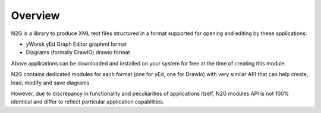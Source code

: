 Overview
========

N2G is a library to produce XML text files structured in a format supported for opening and editing by these applications:

* yWorsk yEd Graph Editor graphml format
* Diagrams (formally DrawIO) drawio format

Above applications can be downloaded and installed on your system for free at the time of creating this module.

N2G contains dedicated modules for each format (one for yEd, one for DrawIo) with very similar API that can help create, load, modify and save diagrams. 

However, due to discrepancy in functionality and peculiarities of applications itself, N2G modules API is not 100% identical and differ to reflect particular application capabilities. 
